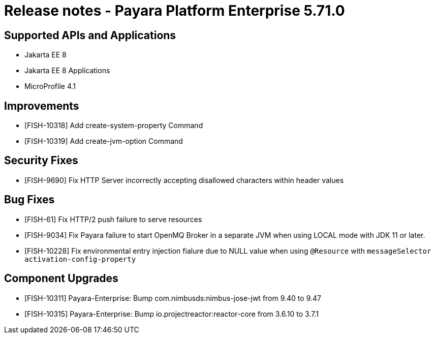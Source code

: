 = Release notes - Payara Platform Enterprise 5.71.0

== Supported APIs and Applications

* Jakarta EE 8
* Jakarta EE 8 Applications
* MicroProfile 4.1

== Improvements


* [FISH-10318] Add create-system-property Command

* [FISH-10319] Add create-jvm-option Command


== Security Fixes

* [FISH-9690] Fix HTTP Server incorrectly accepting disallowed characters within header values

== Bug Fixes

* [FISH-61] Fix HTTP/2 push failure to serve resources

* [FISH-9034] Fix Payara failure to start OpenMQ Broker in a separate JVM when using LOCAL mode with JDK 11 or later.

* [FISH-10228] Fix environmental entry injection fialure due to NULL value when using `@Resource` with `messageSelector activation-config-property`


== Component Upgrades

* [FISH-10311] Payara-Enterprise: Bump com.nimbusds:nimbus-jose-jwt from 9.40 to 9.47

* [FISH-10315] Payara-Enterprise: Bump io.projectreactor:reactor-core from 3.6.10 to 3.7.1